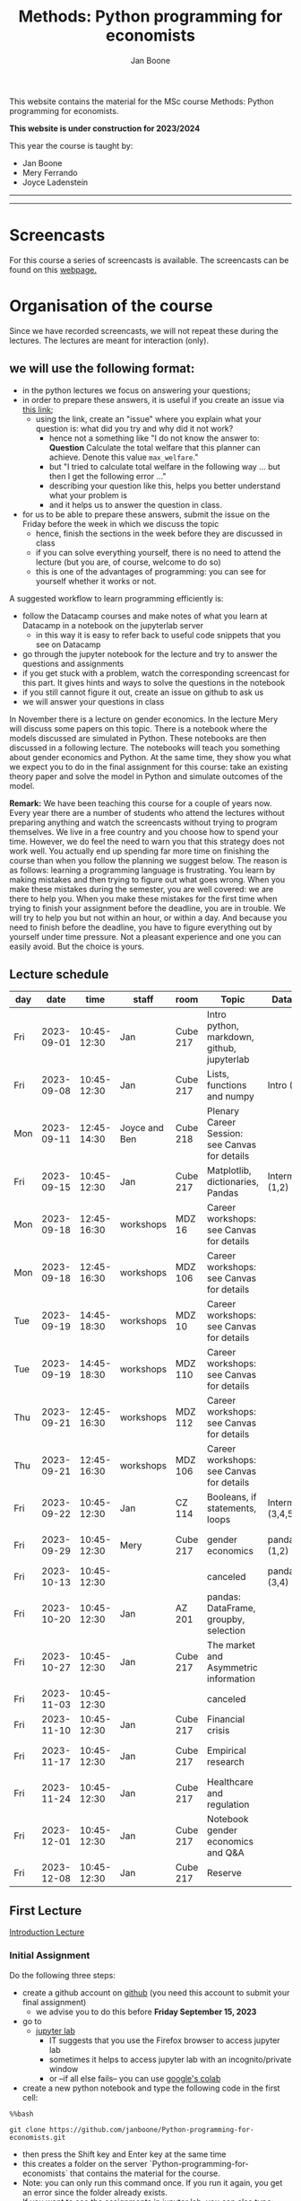 #+HTML_HEAD: <link rel="stylesheet" type="text/css" href="css/stylesheet.css" />
#+Title: Methods: Python programming for economists
#+Author: Jan Boone
#+OPTIONS: toc:2 timestamp:nil toc:nil todo:nil
#+EXPORT_EXCLUDE_TAGS: noexport

This website contains the material for the MSc course Methods: Python programming for economists.

**This website is under construction for 2023/2024**

This year the course is taught by:
+ Jan Boone
+ Mery Ferrando
+ Joyce Ladenstein

------------
#+TOC: headlines 2

-------

* Screencasts
  :PROPERTIES:
  :CUSTOM_ID:       screencasts
  :END:

For this course a series of screencasts is available. The screencasts can be found on this [[file:./pagescreencasts.org][webpage.]]


* Organisation of the course

Since we have recorded screencasts, we will not repeat these during the lectures. The lectures are meant for interaction (only).

** we will use the following format:

+ in the python lectures we focus on answering your questions;
+ in order to prepare these answers, it is useful if you create an issue via [[https://github.com/janboone/Python-programming-for-economists/issues][this link]];
  + using the link, create an "issue" where you explain what your question is: what did you try and why did it not work?
    + hence not a something like "I do not know the answer to: *Question* Calculate the total welfare that this planner can achieve. Denote this value ~max_welfare~."
    + but "I tried to calculate total welfare in the following way ... but then I get the following error ..."
    + describing your question like this, helps you better understand what your problem is
    + and it helps us to answer the question in class.
+ for us to be able to prepare these answers, submit the issue on the Friday before the week in which we discuss the topic
  + hence, finish the sections in the week before they are discussed in class
  + if you can solve everything yourself, there is no need to attend the lecture (but you are, of course, welcome to do so)
  + this is one of the advantages of programming: you can see for yourself whether it works or not.

A suggested workflow to learn programming efficiently is:
+ follow the Datacamp courses and make notes of what you learn at Datacamp in a notebook on the jupyterlab server
  + in this way it is easy to refer back to useful code snippets that you see on Datacamp
+ go through the jupyter notebook for the lecture and try to answer the questions and assignments
+ if you get stuck with a problem, watch the corresponding screencast for this part. It gives hints and ways to solve the questions in the notebook
+ if you still cannot figure it out, create an issue on github to ask us
+ we will answer your questions in class

In November there is a lecture on gender economics. In the lecture Mery will discuss some papers on this topic. There is a notebook where the models discussed are simulated in Python. These notebooks are then discussed in a following lecture. The notebooks will teach you something about gender economics and Python. At the same time, they show you what we expect you to do in the final assignment for this course: take an existing theory paper and solve the model in Python and simulate outcomes of the model.

*Remark:* We have been teaching this course for a couple of years now. Every year there are a number of students who attend the lectures without preparing anything and watch the screencasts without trying to program themselves. We live in a free country and you choose how to spend your time. However, we do feel the need to warn you that this strategy does not work well. You actually end up spending far more time on finishing the course than when you follow the planning we suggest below. The reason is as follows: learning a programming language is frustrating. You learn by making mistakes and then trying to figure out what goes wrong. When you make these mistakes during the semester, you are well covered: we are there to help you. When you make these mistakes for the first time when trying to finish your assignment before the deadline, you are in trouble. We will try to help you but not within an hour, or within a day. And because you need to finish before the deadline, you have to figure everything out by yourself under time pressure. Not a pleasant experience and one you can easily avoid. But the choice is yours.

** Lecture schedule
   :PROPERTIES:
   :CUSTOM_ID:       lecture_schedule
   :END:


| day |       date |        time | staff         | room     | Topic                                          | Datacamp             | assignment                 |
|-----+------------+-------------+---------------+----------+------------------------------------------------+----------------------+----------------------------|
| Fri | 2023-09-01 | 10:45-12:30 | Jan           | Cube 217 | Intro python, markdown, github, jupyterlab     |                      |                            |
| Fri | 2023-09-08 | 10:45-12:30 | Jan           | Cube 217 | Lists, functions and numpy                     | Intro (1-4)          |                            |
| Mon | 2023-09-11 | 12:45-14:30 | Joyce and Ben | Cube 218 | Plenary Career Session: see Canvas for details |                      |                            |
| Fri | 2023-09-15 | 10:45-12:30 | Jan           | Cube 217 | Matplotlib, dictionaries, Pandas               | Intermediate (1,2)   |                            |
| Mon | 2023-09-18 | 12:45-16:30 | workshops     | MDZ 16   | Career workshops: see Canvas for details       |                      |                            |
| Mon | 2023-09-18 | 12:45-16:30 | workshops     | MDZ 106  | Career workshops: see Canvas for details       |                      |                            |
| Tue | 2023-09-19 | 14:45-18:30 | workshops     | MDZ 10   | Career workshops: see Canvas for details       |                      |                            |
| Tue | 2023-09-19 | 14:45-18:30 | workshops     | MDZ 110  | Career workshops: see Canvas for details       |                      |                            |
| Thu | 2023-09-21 | 12:45-16:30 | workshops     | MDZ 112  | Career workshops: see Canvas for details       |                      |                            |
| Thu | 2023-09-21 | 12:45-16:30 | workshops     | MDZ 106  | Career workshops: see Canvas for details       |                      |                            |
| Fri | 2023-09-22 | 10:45-12:30 | Jan           | CZ 114   | Booleans, if statements, loops                 | Intermediate (3,4,5) | assignment 1 (first time)  |
| Fri | 2023-09-29 | 10:45-12:30 | Mery          | Cube 217 | gender economics                               | pandas (1,2)         | assignment 1 (second time) |
| Fri | 2023-10-13 | 10:45-12:30 |               |          | canceled                                       | pandas (3,4)         |                            |
| Fri | 2023-10-20 | 10:45-12:30 | Jan           | AZ 201   | pandas: DataFrame, groupby, selection          |                      |                            |
| Fri | 2023-10-27 | 10:45-12:30 | Jan           | Cube 217 | The market and Asymmetric information          |                      |                            |
| Fri | 2023-11-03 | 10:45-12:30 |               |          | canceled                                       |                      |                            |
| Fri | 2023-11-10 | 10:45-12:30 | Jan           | Cube 217 | Financial crisis                               |                      |                            |
| Fri | 2023-11-17 | 10:45-12:30 | Jan           | Cube 217 | Empirical research                             |                      | assignment 2 (first time)  |
| Fri | 2023-11-24 | 10:45-12:30 | Jan           | Cube 217 | Healthcare and regulation                      |                      | assignment 2 (second time) |
| Fri | 2023-12-01 | 10:45-12:30 | Jan           | Cube 217 | Notebook gender economics and Q&A              |                      |                            |
| Fri | 2023-12-08 | 10:45-12:30 | Jan           | Cube 217 | Reserve                                        |                      |                            |





** First Lecture

[[file:./Introduction_Lecture.org::#introduction][Introduction Lecture]]

*** Initial Assignment
    :PROPERTIES:
    :CUSTOM_ID:       initial_assignment
    :END:

Do the following three steps:
+ create a github account on [[https://github.com/][github]] (you need this account to submit your final assignment)
  + we advise you to do this before **Friday September 15, 2023**
+ go to
  + [[https://jupyterlab.uvt.nl/][jupyter lab]]
    + IT suggests that you use the Firefox browser to access jupyter lab
    + sometimes it helps to access jupyter lab with an incognito/private window
    + or --if all else fails-- you can use [[https://colab.research.google.com/][google's colab]]
+ create a new python notebook and type the following code in the first cell:
#+BEGIN_SRC shell
%%bash

git clone https://github.com/janboone/Python-programming-for-economists.git
#+END_SRC
+ then press the Shift key and Enter key at the same time
+ this creates a folder on the server `Python-programming-for-economists` that contains the material for the course.
+ Note: you can only run this command once. If you run it again, you get an error since the folder already exists.
+ If you want to see the assignments in jupyter lab, you can also type:
#+BEGIN_SRC shell
%%bash

git clone https://github.com/janboone/python_assignments
#+END_SRC

  

*** Assignments

For this course there are three assignments: two of these are voluntary (assignments 1 and 2), the final assignment is mandatory.

- you can view the assignments in this repository: https://github.com/janboone/python_assignments
- instructions for the assignments can be found below.

** Datacamp

You can get access to Datacamp via the [[https://www.tilburguniversity.edu/students/skills/programming][university website]].

From Datacamp, do the following courses:

+ Intro: [[https://www.datacamp.com/courses/intro-to-python-for-data-science]]
+ Intermediate: [[https://www.datacamp.com/courses/intermediate-python-for-data-science]]
+ Pandas: https://learn.datacamp.com/courses/data-manipulation-with-pandas

These courses teach you the basic Python syntax. In the lectures and notebook for the course, we use parts of Python more specific to economics; e.g. commands to solve equations, equilibria etc. These parts of the course complement each other. It is not the case that all Python that we use, you will first see in Datacamp.

It is up to you how to combine the Datacamp courses with the [[file:./pagescreencasts.org][Screencasts]]. We suggest to finish the Datacamp Intro course first. As there is no economics on Datacamp, some students prefer to start with the screencasts after the Intro. Others prefer to finish more Datacamp courses before they start on the screencasts. Just see what works for you. But make sure you follow the planning above, otherwise you might get lost if you are too far behind and the lectures will not be as useful to you.

** Deadlines
   :PROPERTIES:
   :CUSTOM_ID: Deadlines
   :END:

- The deadlines for assignments 1 and 2 are in the lecture schedule above.
- The deadline for the *final python assignment* is: Monday January 8th, 2024. Your grade is determined by this final assignment and a bonus point if you get a "pass" on assignments 1 and 2.
- The resit deadline for the python assignment is: Monday May 13th, 2024. Let us know by email that you have submitted your assignment for the resit.

Follow the instructions below and on Canvas explaining how to submit an assignment on github and fill in the google form etc.

Also note the rules for the resit of the final assignment in case you submitted an assignment for the first exam opportunity (you cannot discuss/program the same paper twice for your assignment).



** Questions

 If you have questions/comments about this course, go to the [[https://github.com/janboone/Python-programming-for-economists/issues][issues page]]
 open a new issue (with the green "New issue" button) and type your
 question. Use a title that is informative (e.g. not "question", but
 "question about the second assignment"). Go to the next box ("Leave a comment")
 and type your question. Then click on "Submit new issue". We will
 answer your question as quickly as possible.

 The advantages of the issue page include:

 + if you have a question, other students may have it as well; in this
   way we answer the questions in a way that everyone can see it. Also
   before asking the question, you may want to check whether it was
   asked/answered before on the issue page
 + we answer your question more quickly than when you email us
 + you increase your knowledge of github!

 Only when you need to include privately sensitive information ("my cat
 has passed away"), you can send an email.

 In order to post issues, you need to create a github account (which
 you need anyway to follow this course).

 Note that if your question is related to another issue, you can react
 to the earlier issue and leave a comment in that "conversation".

* Assignments

For this course there are three assignments. The first two assignments are relatively small programming assignments. You can find them in this repository: https://github.com/janboone/python_assignments: =assignment_1.ipynb, assignment_2.ipynb=. If you finish both assignments before their deadlines and done a good job (get a pass on both assignments), you earn one bonus point for the final assignment. You get either no bonus point or one point (we do not grade 0.38 bonus point...).

Note that github records the time at which you submit your assignment.

Each assignment is submitted two times. In particular, to get a pass on assignments 1 and 2, you need to do the following for each assignment:
- finish and submit the assignment before the deadline (see [[*Lecture schedule][Lecture schedule]] above)
  - present and explain the python code that you use;
  - you do not necessarily fail if you cannot solve the problem (completely);
  - use the notebook to report what you tried, what you googled, what worked and what did not work and explain why;
  - submit the assignment on your team's github classroom page;
- after the assignment is discussed in class:
  - complete the sections:
    - What did you get wrong the first time and why?
    - What did you learn from this assignment?
  - and submit the assignment again on github.
- we grade both assignments after assignment 2 has been discussed in class and submitted by you again.


The idea of assignments 1 and 2 is the following. These are challenging programming assignments. You need to think about the problem, google for the relevant python code and explain the code that you use. Even if you do not succeed, you can still explain to us what you tried and why it did (or did not) work. Give us the code that you have and explain to us what the code does or is supposed to do.

This resembles the way you will use python in practice. There will not be a step-by-step guide of the things you need to do. Mostly you will face a (sometimes vague) problem, and need to figure out how programming can help you to solve this.

The =assignment_1.ipynb= notebook starts with an example assignment that we solve for you to give you an idea of what we expect.

The final assignment is more involved as we explain below.

Note that you can do the assignments alone or with at max. one other student (i.e. max group size is 2). Further, the assignments that you do, you do with the same team (i.e. either alone or with the *same* fellow student).

** Submitting assignments

Assignment 1 and 2 and the final assignment are all submitted using github classroom:
- on Canvas we will give you the link to the github repos. with the assignment notebooks;
- instructions on how to work with github classroom can be found [[file:./Manual_students.pdf][here]]
- to submit your assignments:
  + do not change the name of the assignment notebooks
  + when you submit your first assignment, fill in the google form where the link to the form is on Canvas
  + push the assignment notebook to your team's github classroom repository


** TODO Instructions for submitting final assignment to be put on Canvas :noexport:
*** relevant links:

**** TODO each year renew classroom links for the new year
- [ ] each year change notebooks for assignments 1 and 2 in repos.
  - https://github.com/janboone/python_assignments
- [ ] set deadline in github classroom
- [ ] add github classroom assignment with the template repos. for 2023/4:
  - https://classroom.github.com/classrooms/16413080-tisem-python-for-economists/assignments/assignments-2023-2024
  - https://classroom.github.com/a/f1Q9zG5b
  - My team_jb repos. in 2023/4: https://github.com/TiSEM/assignments-2023-2024-team_jb


**** TODO google form
- [ ] create google form for students to fill in once they finish assignment: https://forms.gle/Z592VroMaWyGW73YA (this is the link for 2023/2024)
- [ ] in the google form adjust the format of the assignment address for the new year
- [ ] change link to the classroom assignment and google form below

- instructions are attached to website (no need to repeat on Canvas): [[file:~/Google Drive/repositories/github/websites/github_classroom_assignments/how_to_use_nbgrader_github_classroom/Manual_students.pdf]]
- show uploading assignment to github classroom during lecture

*** Canvas

**** TODO copy/paste on Canvas

Dear students,

The link for the python assignments (template) is: https://classroom.github.com/a/f1Q9zG5b (this is the link for 2023/2024)

You can do the assignments on your own or with (at max.) one other student. You make all three assignments with the same team (either all 3 on your own or with the same fellow student).

When you use the link to the assignment, you will be asked for your team's name. Choose your favorite name!

When you finish your assignment:

1. download your assignment (jupyter notebook) from jupyter lab (or google colabs; or check where it is on your computer when using anaconda) to your computer (e.g. in the folder Downloads)

2. push it onto your assignment's github repository using github classroom web interface

3. fill in the following google form: https://forms.gle/Z592VroMaWyGW73YA (note 1: you need to be logged in with your @tilburguniversity.edu account to access the form; note 2: you only need to fill in the google form once; if you give us your details for the first assignment, there is not need to do this again for the second or final assignment).

We need the information from the google form to link your assignment to your student number which is needed for the exam administration.

If you have questions about the assignment or the procedure described above, create an issue on the webpage at: https://github.com/janboone/Python-programming-for-economists/issues

Then you can see whether other students had the same question (which was already answered) or fellow-students can learn from your question. These issues can be read by anyone, so do not provide any privacy related information.

Good luck with the assignments,

Jan.


** Final Assignment
  :PROPERTIES:
  :CUSTOM_ID: final_assignment
  :END:


- for the deadlines of the final assignment, see [[Deadlines]] above

** what we are looking for

The idea of the final assignment is that you report your findings in a transparent way that can easily be verified/reproduced by others. The intended audience is your fellow students. They should be able to understand the code you write together with the explanations that you give for this code.

The following ingredients will be important when we evaluate your final assignment:

+ Start from a theory paper; e.g. one you have read for another course.
+ Briefly describe what the paper does and what the main results are.
+ Then formulate a clear and transparent *question* that cannot be immediately answered by the paper.
  + Extend the paper's model (a bit) using the fact that you will simulate the model and do not need to provide an analytical solution.
    + note: we do not expect a major extension of the model; just a small change and use simulations to show how results differ due to this adaptation of the model.
    + hint: choose a question/extension where you can show off your programming skills!
+ Briefly *motivate* why this question is interesting.
+ Give the *answer* that you find (as a preview).
+ Mention the main *assumptions* that you need to get this answer.
+ Use $\LaTeX$ to introduce and explain the model of the paper. Describe the main equations (using $\LaTeX$) of the model.
+ When you use information (e.g. a literature reference), create a link to this information. The reader then only needs to click to find the relevant information.
+ Describe your (small) extension of the model.
+ Explain how you move from the analytical equations of the paper to Python code.
+ Solve for the equilibrium using Python.
+ Simulate outcomes by using different values for parameters and save the outcomes of the simulations in a pandas dataframe.
+ Explain your code, the reader --think of your fellow students-- must be able to easily follow what you are doing.
+ Present graphs of your simulation results.
+ Discuss what the figures show (e.g. $x$ is increasing in $y$) and explain the economic intuition for this relation (between $x$ and $y$).
+ Present a clear conclusion/answer to your question.
+ Finish with a brief *discussion* of your results.

Remark:
+ you can copy code from the web; but
  + make sure that you explain the code that you use so that another student of the course understands it and can use it;
  + give the reference of the code that you copy.


** resit of final assignment

The resit of the final assignment needs to start from a new paper compared to the one you handed in before. Simply adjusting your first submission based on our feedback will be not be enough.

Otherwise, follow the procedure above on how to submit the assignment and fill in the google form (if you have not done so before). Also send us an email that you submitted the assignment for the resit.


* Python as programming language

We use Python as programming language. A fair question is:
why Python? The non-scientific answer is: because we like it a lot.

You can also check the following links:
- https://www.datacamp.com/community/blog/python-scientific-computing-case
- https://github.com/jupyter/jupyter/wiki


Resources for python:

+ [[https://scipy-lectures.github.io/]]
+ [[http://www.physics.nyu.edu/pine/pymanual/html/pymanMaster.html]]
+ https://aeturrell.github.io/coding-for-economists/intro.html (introduction to python with economics in mind)
+ https://python.quantecon.org/intro.html (fairly advanced economics with python)
+ [[https://www.youtube.com/playlist?list=PLi01XoE8jYohWFPpC17Z-wWhPOSuh8Er-]] (video lectures on a number of python topics)

** Jupyter notebooks


*** Markdown

For the assignment it is useful to know a bit of markdown. You can
either google "markdown tutorial" or use one of the following websites:

+ [[http://daringfireball.net/projects/markdown/]]
+ [[https://github.com/adam-p/markdown-here/wiki/Markdown-Cheatsheet]]

*** $\LaTeX$

For the python assignment it is useful to familiarize yourself with
$\LaTeX$. Note that you do not need to type a whole document in $\LaTeX$ (so
don't worry about preambles etc.), you just need to know how to type
$x^2$, $\alpha,\beta$ or have math displayed like

\begin{equation}
a^2 + b^2 = c^2
\end{equation}

Google "latex tutorial" or go to pages like:

+ [[http://users.dickinson.edu/~richesod/latex/latexcheatsheet.pdf]]
+ [[https://www.latex-tutorial.com/tutorials/amsmath/]]
+ [[http://www.andy-roberts.net/writing/latex/mathematics_1]]

and focus on typesetting.
